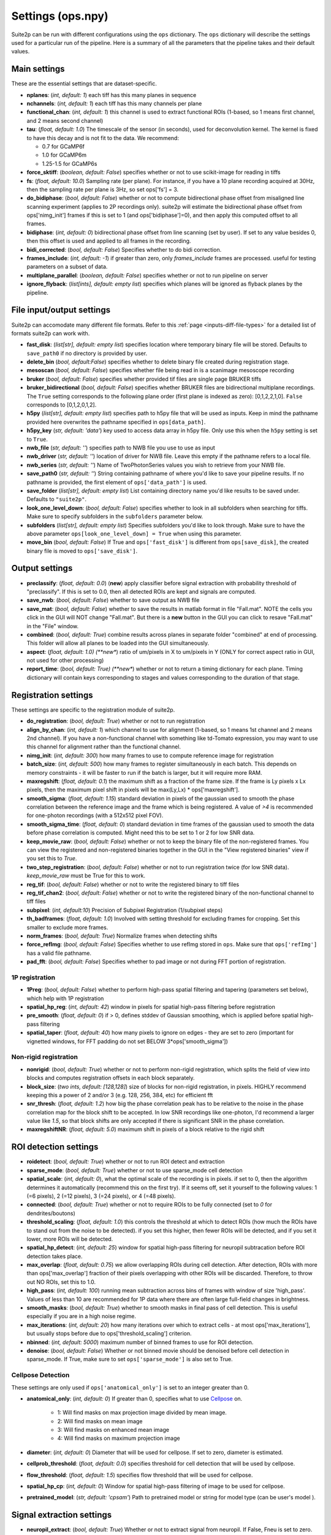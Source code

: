 Settings (ops.npy)
------------------

Suite2p can be run with different configurations using the ``ops`` dictionary. The ``ops`` dictionary will describe the settings used for a particular run of the pipeline. Here is a summary of all the parameters that the pipeline takes and their default values. 

Main settings
~~~~~~~~~~~~~

These are the essential settings that are dataset-specific.

-  **nplanes**: (*int, default: 1*) each tiff has this many planes in
   sequence

-  **nchannels**: (*int, default: 1*) each tiff has this many channels
   per plane

-  **functional_chan**: (*int, default: 1*) this channel is used to
   extract functional ROIs (1-based, so 1 means first channel, and 2
   means second channel)

-  **tau**: (*float, default: 1.0*) The timescale of the sensor (in
   seconds), used for deconvolution kernel. The kernel is fixed to have
   this decay and is not fit to the data. We recommend:

   -  0.7 for GCaMP6f
   -  1.0 for GCaMP6m
   -  1.25-1.5 for GCaMP6s

-  **force_sktiff**: (*boolean, default: False*) specifies whether or not to use scikit-image for reading in tiffs

-  **fs**: (*float, default: 10.0*) Sampling rate (per plane). For
   instance, if you have a 10 plane recording acquired at 30Hz, then the
   sampling rate per plane is 3Hz, so set ops['fs'] = 3.

-  **do_bidiphase**: (*bool, default: False*) whether or not to compute
   bidirectional phase offset from misaligned line scanning experiment
   (applies to 2P recordings only). suite2p will estimate the
   bidirectional phase offset from ops['nimg_init'] frames if this is
   set to 1 (and ops['bidiphase']=0), and then apply this computed
   offset to all frames.

-  **bidiphase**: (*int, default: 0*) bidirectional phase offset from
   line scanning (set by user). If set to any value besides 0, then this
   offset is used and applied to all frames in the recording.

- **bidi_corrected**: (*bool, default: False*) Specifies whether to do bidi correction. 

- **frames_include**: (*int, default: -1*) if greater than zero, only *frames_include* frames are processed. useful for testing parameters on a subset of data.

- **multiplane_parallel**: (*boolean, default: False*) specifies whether or not to run pipeline on server 

- **ignore_flyback**: (*list[ints], default: empty list*) specifies which planes will be ignored as flyback planes by the pipeline. 

File input/output settings
~~~~~~~~~~~~~~~~~~~~~~~~~~

Suite2p can accomodate many different file formats. Refer to this
:ref:`page <inputs-diff-file-types>` for a detailed list of formats suite2p can work with. 

- **fast_disk**: (*list[str], default: empty list*) specifies location where temporary binary file will be stored. Defaults to ``save_path0`` if no directory is provided by user. 

- **delete_bin** (*bool, default:False*) specifies whether to delete binary file created during registration stage. 

- **mesoscan** (*bool, default: False*) specifies whether file being read in is a scanimage mesoscope recording

- **bruker** (*bool, default: False*) specifies whether provided tif files are single page BRUKER tiffs

- **bruker_bidirectional** (*bool, default: False*) specifies whether BRUKER files are bidirectional multiplane recordings. The ``True`` setting corresponds to the following plane order (first plane is indexed as zero): [0,1,2,2,1,0]. ``False`` corresponds to [0,1,2,0,1,2]. 

- **h5py** (*list[str], default: empty list*) specifies path to h5py file that will be used as inputs. Keep in mind the pathname provided here overwrites the pathname specified in ``ops[data_path]``. 

- **h5py_key** (*str, default: 'data'*) key used to access data array in h5py file. Only use this when the ``h5py`` setting is set to ``True``. 

- **nwb_file** (*str, default: ''*) specifies path to NWB file you use to use as input

- **nwb_driver** (*str, default: ''*) location of driver for NWB file. Leave this empty if the pathname refers to a local file.

- **nwb_series** (*str, default: ''*) Name of TwoPhotonSeries values you wish to retrieve from your NWB file. 

- **save_path0** (*str, default: ''*) String containing pathname of where you'd like to save your pipeline results. If no pathname is provided, the first element of ``ops['data_path']`` is used. 

- **save_folder** (*list[str], default: empty list*) List containing directory name you'd like results to be saved under. Defaults to ``"suite2p"``. 

- **look_one_level_down**: (*bool, default: False*) specifies whether to look in all subfolders when searching for tiffs. Make sure to specify subfolders in the ``subfolders`` parameter below. 

- **subfolders** (*list[str], default: empty list*) Specifies subfolders you'd like to look through. Make sure to have the above parameter ``ops[look_one_level_down] = True`` when using this parameter.

- **move_bin** (*bool, default: False*) If True and ``ops['fast_disk']`` is different from ``ops[save_disk]``, the created binary file is moved to ``ops['save_disk']``. 

Output settings
~~~~~~~~~~~~~~~

-  **preclassify**: (*float, default: 0.0*) (**new**) apply classifier
   before signal extraction with probability threshold of "preclassify".
   If this is set to 0.0, then all detected ROIs are kept and signals
   are computed.

- **save_nwb**: (*bool, default: False*) whether to save output as NWB file 

-  **save_mat**: (*bool, default: False*) whether to save the results in
   matlab format in file "Fall.mat". NOTE the cells you click in the GUI
   will NOT change "Fall.mat". But there is a **new** button in the GUI
   you can click to resave "Fall.mat" in the "File" window.

-  **combined**: (*bool, default: True*) combine results across planes
   in separate folder "combined" at end of processing. This folder will
   allow all planes to be loaded into the GUI simultaneously.

-  **aspect**: (*float, default: 1.0) (**new**) ratio of um/pixels in X
   to um/pixels in Y (ONLY for correct aspect ratio in GUI, not used for
   other processing)

-  **report_time**: (*bool, default: True) (**new**) whether or not to return
   a timing dictionary for each plane. Timing dictionary will contain keys
   corresponding to stages and values corresponding to the duration of that stage.


Registration settings
~~~~~~~~~~~~~~~~~~~~~

These settings are specific to the registration module of suite2p.

- **do_registration**: (*bool, default: True*) whether or not to run
  registration

- **align_by_chan**: (*int, default: 1*) which channel to use for
  alignment (1-based, so 1 means 1st channel and 2 means 2nd channel).
  If you have a non-functional channel with something like td-Tomato
  expression, you may want to use this channel for alignment rather
  than the functional channel.

- **nimg_init**: (*int, default: 300*) how many frames to use to
  compute reference image for registration

- **batch_size**: (*int, default: 500*) how many frames to register
  simultaneously in each batch. This depends on memory constraints - it
  will be faster to run if the batch is larger, but it will require
  more RAM.

- **maxregshift**: (*float, default: 0.1*) the maximum shift as a
  fraction of the frame size. If the frame is Ly pixels x Lx pixels,
  then the maximum pixel shift in pixels will be max(Ly,Lx) \*
  ops['maxregshift'].

- **smooth_sigma**: (*float, default: 1.15*) standard deviation in
  pixels of the gaussian used to smooth the phase correlation between
  the reference image and the frame which is being registered. A value
  of *>4* is recommended for one-photon recordings (with a 512x512
  pixel FOV).

- **smooth_sigma_time**: (*float, default: 0*) standard deviation in time frames
  of the gaussian used to smooth the data before phase correlation is computed.
  Might need this to be set to 1 or 2 for low SNR data.

- **keep_movie_raw**: (*bool, default: False*) whether or not to keep
  the binary file of the non-registered frames. You can view the
  registered and non-registered binaries together in the GUI in the
  "View registered binaries" view if you set this to *True*.

- **two_step_registration**: (*bool, default: False*) whether or not to run
  registration twice (for low SNR data). *keep_movie_raw* must be True for this
  to work.

- **reg_tif**: (*bool, default: False*) whether or not to write the
  registered binary to tiff files

- **reg_tif_chan2**: (*bool, default: False*) whether or not to write
  the registered binary of the non-functional channel to tiff files

- **subpixel**: (*int, default:10*) Precision of Subpixel Registration (1/subpixel steps)

- **th_badframes**: (*float, default: 1.0*) Involved with setting threshold for excluding frames for cropping. Set this smaller to exclude more frames. 

- **norm_frames**: (*bool, default: True*) Normalize frames when detecting shifts

- **force_refImg**: (*bool, default: False*) Specifies whether to use refImg stored in ``ops``. Make sure that ``ops['refImg']`` has a valid file pathname. 

- **pad_fft**: (*bool, default: False*) Specifies whether to pad image or not during FFT portion of registration. 

1P registration
^^^^^^^^^^^^^^^

- **1Preg**: (*bool, default: False*) whether to perform high-pass
  spatial filtering and tapering (parameters set below), which help
  with 1P registration

- **spatial_hp_reg**: (*int, default: 42*) window in pixels for spatial
  high-pass filtering before registration

- **pre_smooth**: (*float, default: 0*) if > 0, defines stddev of
  Gaussian smoothing, which is applied before spatial high-pass
  filtering

- **spatial_taper**: (*float, default: 40*) how many pixels to ignore
  on edges - they are set to zero (important for vignetted windows, for
  FFT padding do not set BELOW 3*ops['smooth_sigma'])

Non-rigid registration
^^^^^^^^^^^^^^^^^^^^^^

- **nonrigid**: (*bool, default: True*) whether or not to perform
  non-rigid registration, which splits the field of view into blocks
  and computes registration offsets in each block separately.

- **block_size**: (*two ints, default: [128,128]*) size of blocks for
  non-rigid registration, in pixels. HIGHLY recommend keeping this a
  power of 2 and/or 3 (e.g. 128, 256, 384, etc) for efficient fft

- **snr_thresh**: (*float, default: 1.2*) how big the phase correlation
  peak has to be relative to the noise in the phase correlation map for
  the block shift to be accepted. In low SNR recordings like
  one-photon, I'd recommend a larger value like *1.5*, so that block
  shifts are only accepted if there is significant SNR in the phase
  correlation.

- **maxregshiftNR**: (*float, default: 5.0*) maximum shift in pixels of
  a block relative to the rigid shift

ROI detection settings 
~~~~~~~~~~~~~~~~~~~~~~

- **roidetect**: (*bool, default: True*) whether or not to run ROI
  detect and extraction

- **sparse_mode**: (*bool, default: True*) whether or not to use sparse_mode cell detection

- **spatial_scale**: (*int, default: 0*), what the optimal scale of the
  recording is in pixels. if set to 0, then the algorithm determines it
  automatically (recommend this on the first try). If it seems off, set it yourself to the following values:
  1 (=6 pixels), 2 (=12 pixels), 3 (=24 pixels), or 4 (=48 pixels).

- **connected**: (*bool, default: True*) whether or not to require ROIs
  to be fully connected (set to *0* for dendrites/boutons)

- **threshold_scaling**: (*float, default: 1.0*) this controls the
  threshold at which to detect ROIs (how much the ROIs have to stand
  out from the noise to be detected). if you set this higher, then
  fewer ROIs will be detected, and if you set it lower, more ROIs will
  be detected.

- **spatial_hp_detect**: (*int, default: 25*) window for spatial high-pass filtering for neuropil subtracation before ROI detection takes place.

- **max_overlap**: (*float, default: 0.75*) we allow overlapping ROIs
  during cell detection. After detection, ROIs with more than
  ops['max_overlap'] fraction of their pixels overlapping with other
  ROIs will be discarded. Therefore, to throw out NO ROIs, set this to
  1.0.

- **high_pass**: (*int, default: 100*) running mean subtraction across
  bins of frames with window of size 'high_pass'. Values of less than 10 are
  recommended for 1P data where there are often large full-field
  changes in brightness.

- **smooth_masks**: (*bool, default: True*) whether to smooth masks in
  final pass of cell detection. This is useful especially if you are in
  a high noise regime.

- **max_iterations**: (*int, default: 20*) how many iterations over
  which to extract cells - at most ops['max_iterations'], but usually
  stops before due to ops['threshold_scaling'] criterion.

- **nbinned**: (*int, default: 5000*) maximum number of binned frames
  to use for ROI detection.

- **denoise**: (*bool, default: False*) Whether or not binned movie should be denoised before cell detection in sparse_mode. If True, make sure to set ``ops['sparse_mode']`` is also set to True. 

Cellpose Detection 
^^^^^^^^^^^^^^^^^^
These settings are only used if ``ops['anatomical_only']`` is set to an integer greater than 0. 

- **anatomical_only**: (*int, default: 0*) If greater than 0, specifies what to use `Cellpose <https://cellpose.readthedocs.io/>`_ on.

    - 1: Will find masks on max projection image divided by mean image.
    - 2: Will find masks on mean image
    - 3: Will find masks on enhanced mean image
    - 4: Will find masks on maximum projection image 

- **diameter**: (*int, default: 0*) Diameter that will be used for cellpose. If set to zero, diameter is estimated. 

- **cellprob_threshold**: (*float, default: 0.0*) specifies threshold for cell detection that will be used by cellpose. 

- **flow_threshold**: (*float, default: 1.5*) specifies flow threshold that will be used for cellpose.

- **spatial_hp_cp**: (*int, default: 0*) Window for spatial high-pass filtering of image to be used for cellpose. 

- **pretrained_model**: (*str, default: 'cpsam'*) Path to pretrained model or string for model type (can be user's model ).

Signal extraction settings
~~~~~~~~~~~~~~~~~~~~~~~~~~

- **neuropil_extract**: (*bool, default: True*) Whether or not to extract signal from neuropil. If False, Fneu is set to zero. 

- **allow_overlap**: (*bool, default: False*) whether or not to extract
  signals from pixels which belong to two ROIs. By default, any pixels
  which belong to two ROIs (overlapping pixels) are excluded from the
  computation of the ROI trace.

- **min_neuropil_pixels**: (*int, default: 350*) minimum number of
  pixels used to compute neuropil for each cell

- **inner_neuropil_radius**: (*int, default: 2*) number of pixels to
  keep between ROI and neuropil donut

- **lam_percentile**: (*int, default: 50*)Percentile of Lambda within area to ignore when excluding cell pixels for neuropil extraction

Spike deconvolution settings
~~~~~~~~~~~~~~~~~~~~~~~~~~~~

We neuropil-correct the trace ``Fout = F - ops['neucoeff'] * Fneu``, and
then baseline-correct these traces with an ``ops['baseline']`` filter, and
then detect spikes.

- **spikedetect**: (*bool, default: True*) Whether or not to run spike_deconvolution

- **neucoeff**: (*float, default: 0.7*) neuropil coefficient for all ROIs.

- **baseline**: (*string, default 'maximin'*) how to compute the
  baseline of each trace. This baseline is then subtracted from each
  cell. *'maximin'* computes a moving baseline by filtering the data
  with a Gaussian of width ``ops['sig_baseline'] * ops['fs']``, and then
  minimum filtering with a window of ``ops['win_baseline'] * ops['fs']``,
  and then maximum filtering with the same window. *'constant'*
  computes a constant baseline by filtering with a Gaussian of width
  ``ops['sig_baseline'] * ops['fs']`` and then taking the minimum value of
  this filtered trace. *'constant_percentile'* computes a constant
  baseline by taking the ``ops['prctile_baseline']`` percentile of the
  trace.

- **win_baseline**: (*float, default: 60.0*) window for maximin filter
  in seconds

- **sig_baseline**: (*float, default: 10.0*) Gaussian filter width in
  seconds, used before maximin filtering or taking the minimum value of
  the trace, ``ops['baseline'] = 'maximin'`` or ``'constant'``.

- **prctile_baseline**: (*float, optional, default: 8*) percentile of
  trace to use as baseline if ``ops['baseline'] = 'constant_percentile'``.

Classification settings
~~~~~~~~~~~~~~~~~~~~~~~

- **soma_crop**: (*bool, default: True*) Specifies whether to crop dendrites for cell classification stats (e.g., compactness)

- **use_builtin_classifier**: (*bool, default: False*) Specifies whether or not to use built-in classifier for cell detection. This will override classifier specified in ``ops['classifier_path']`` if set to True. 

- **classifier_path**: (*str, default: ''*) Path to classifier file you want to use for cell classification

Channel 2 specific settings
~~~~~~~~~~~~~~~~~~~~~~~~~~~

- **chan2_thres**: threshold for calling an ROI "detected" on a second
  channel


Miscellaneous settings
~~~~~~~~~~~~~~~~~~~~~~

- **suite2p_version**: specifies version of suite2p pipeline that was run with these settings. Changing this parameter will NOT change the version of suite2p used. 
